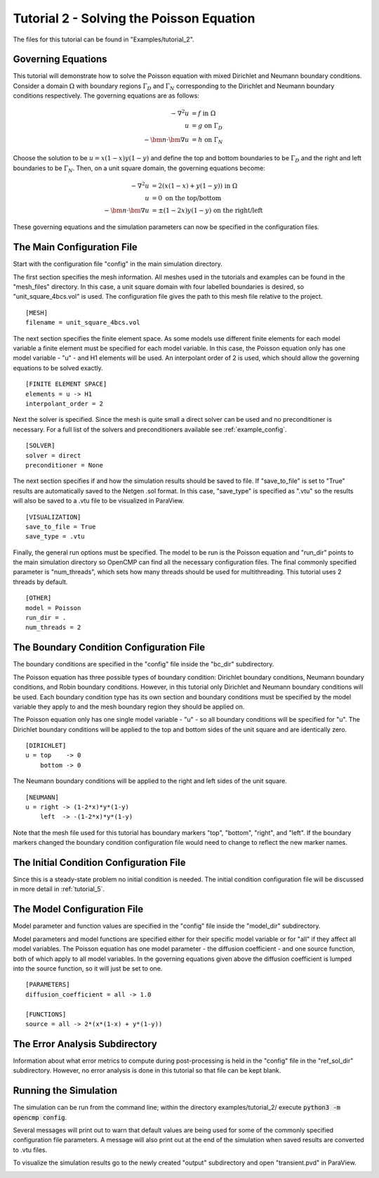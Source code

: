 .. Contains the second tutorial.
.. _tutorial_2:

Tutorial 2 - Solving the Poisson Equation
=========================================

The files for this tutorial can be found in "Examples/tutorial_2".

Governing Equations
-------------------

This tutorial will demonstrate how to solve the Poisson equation with mixed Dirichlet and Neumann boundary conditions. Consider a domain :math:`\Omega` with boundary regions :math:`\Gamma_D` and :math:`\Gamma_N` corresponding to the Dirichlet and Neumann boundary conditions respectively. The governing equations are as follows:

.. math::
   -\nabla^2 u &= f \mbox{ in } \Omega \\
   u &= g \mbox{ on } \Gamma_D \\
   -\bm{n} \cdot \bm{\nabla} u &= h \mbox{ on } \Gamma_N

Choose the solution to be :math:`u = x(1-x)y(1-y)` and define the top and bottom boundaries to be :math:`\Gamma_D` and the right and left boundaries to be :math:`\Gamma_N`. Then, on a unit square domain, the governing equations become:

.. math::
   -\nabla^2 u &= 2\left(x(1-x) + y(1-y)\right) \mbox{ in } \Omega \\
   u &= 0 \mbox{ on the top/bottom} \\
   -\bm{n} \cdot \bm{\nabla} u &= \pm (1-2x)y(1-y) \mbox{ on the right/left}

These governing equations and the simulation parameters can now be specified in the configuration files.

The Main Configuration File
---------------------------

Start with the configuration file "config" in the main simulation directory.

The first section specifies the mesh information. All meshes used in the tutorials and examples can be found in the "mesh_files" directory. In this case, a unit square domain with four labelled boundaries is desired, so "unit_square_4bcs.vol" is used. The configuration file gives the path to this mesh file relative to the project. ::

   [MESH]
   filename = unit_square_4bcs.vol

The next section specifies the finite element space. As some models use different finite elements for each model variable a finite element must be specified for each model variable. In this case, the Poisson equation only has one model variable - "u" - and H1 elements will be used. An interpolant order of 2 is used, which should allow the governing equations to be solved exactly. ::

   [FINITE ELEMENT SPACE]
   elements = u -> H1
   interpolant_order = 2

Next the solver is specified. Since the mesh is quite small a direct solver can be used and no preconditioner is necessary. For a full list of the solvers and preconditioners available see :ref:`example_config`. ::

   [SOLVER]
   solver = direct
   preconditioner = None

The next section specifies if and how the simulation results should be saved to file. If "save_to_file" is set to "True" results are automatically saved to the Netgen .sol format. In this case, "save_type" is specified as ".vtu" so the results will also be saved to a .vtu file to be visualized in ParaView. ::

   [VISUALIZATION]
   save_to_file = True
   save_type = .vtu

Finally, the general run options must be specified. The model to be run is the Poisson equation and "run_dir" points to the main simulation directory so OpenCMP can find all the necessary configuration files. The final commonly specified parameter is "num_threads", which sets how many threads should be used for multithreading. This tutorial uses 2 threads by default. ::

   [OTHER]
   model = Poisson
   run_dir = .
   num_threads = 2

The Boundary Condition Configuration File
-----------------------------------------

The boundary conditions are specified in the "config" file inside the "bc_dir" subdirectory.

The Poisson equation has three possible types of boundary condition: Dirichlet boundary conditions, Neumann boundary conditions, and Robin boundary conditions. However, in this tutorial only Dirichlet and Neumann boundary conditions will be used. Each boundary condition type has its own section and boundary conditions must be specified by the model variable they apply to and the mesh boundary region they should be applied on.

The Poisson equation only has one single model variable - "u" - so all boundary conditions will be specified for "u". The Dirichlet boundary conditions will be applied to the top and bottom sides of the unit square and are identically zero. ::

   [DIRICHLET]
   u = top    -> 0
       bottom -> 0

The Neumann boundary conditions will be applied to the right and left sides of the unit square. ::

   [NEUMANN]
   u = right -> (1-2*x)*y*(1-y)
       left  -> -(1-2*x)*y*(1-y)

Note that the mesh file used for this tutorial has boundary markers "top", "bottom", "right", and "left". If the boundary markers changed the boundary condition configuration file would need to change to reflect the new marker names.

The Initial Condition Configuration File
----------------------------------------

Since this is a steady-state problem no initial condition is needed. The initial condition configuration file will be discussed in more detail in :ref:`tutorial_5`.

The Model Configuration File
----------------------------

Model parameter and function values are specified in the "config" file inside the "model_dir" subdirectory.

Model parameters and model functions are specified either for their specific model variable or for "all" if they affect all model variables. The Poisson equation has one model parameter - the diffusion coefficient - and one source function, both of which apply to all model variables. In the governing equations given above the diffusion coefficient is lumped into the source function, so it will just be set to one. ::

   [PARAMETERS]
   diffusion_coefficient = all -> 1.0

   [FUNCTIONS]
   source = all -> 2*(x*(1-x) + y*(1-y))

The Error Analysis Subdirectory
-------------------------------

Information about what error metrics to compute during post-processing is held in the "config" file in the "ref_sol_dir" subdirectory. However, no error analysis is done in this tutorial so that file can be kept blank.

Running the Simulation
----------------------

The simulation can be run from the command line; within the directory examples/tutorial_2/ execute :code:`python3 -m opencmp config`.

Several messages will print out to warn that default values are being used for some of the commonly specified configuration file parameters. A message will also print out at the end of the simulation when saved results are converted to .vtu files.

To visualize the simulation results go to the newly created "output" subdirectory and open "transient.pvd" in ParaView.

.. image:: ../_static/tutorial_2.png
   :width: 400
   :align: center
   :alt: Simulation result visualized in ParaView.
